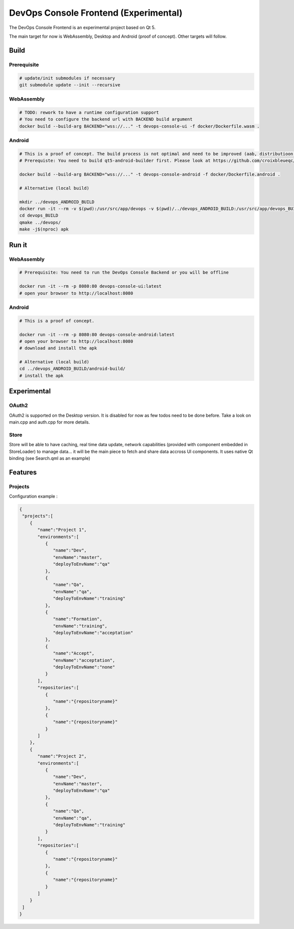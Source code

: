DevOps Console Frontend (Experimental)
======================================

The DevOps Console Frontend is an experimental project based on Qt 5.

The main target for now is WebAssembly, Desktop and Android (proof of concept). Other targets will follow.


Build
-----

Prerequisite
^^^^^^^^^^^^

.. code:: bash

   # update/init submodules if necessary
   git submodule update --init --recursive

WebAssembly
^^^^^^^^^^^

.. code:: bash

   # TODO: rework to have a runtime configuration support
   # You need to configure the backend url with BACKEND build argument
   docker build --build-arg BACKEND="wss://..." -t devops-console-ui -f docker/Dockerfile.wasm .

Android
^^^^^^^

.. code:: bash

   # This is a proof of concept. The build process is not optimal and need to be improved (aab, distributioon, signing, ...)
   # Prerequiste: You need to build qt5-android-builder first. Please look at https://github.com/croixbleueqc/qt5-android-builder

   docker build --build-arg BACKEND="wss://..." -t devops-console-android -f docker/Dockerfile.android .

   # Alternative (local build)
   
   mkdir ../devops_ANDROID_BUILD
   docker run -it --rm -v $(pwd):/usr/src/app/devops -v $(pwd)/../devops_ANDROID_BUILD:/usr/src/app/devops_BUILD qt5-android-builder:latest /bin/bash
   cd devops_BUILD
   qmake ../devops/
   make -j$(nproc) apk

Run it
------

WebAssembly
^^^^^^^^^^^

.. code:: bash

   # Prerequisite: You need to run the DevOps Console Backend or you will be offline

   docker run -it --rm -p 8080:80 devops-console-ui:latest
   # open your browser to http://localhost:8080

Android
^^^^^^^

.. code:: bash

   # This is a proof of concept.

   docker run -it --rm -p 8080:80 devops-console-android:latest
   # open your browser to http://localhost:8080
   # download and install the apk

   # Alternative (local build)
   cd ../devops_ANDROID_BUILD/android-build/
   # install the apk

Experimental
------------

OAuth2
^^^^^^

OAuth2 is supported on the Desktop version. It is disabled for now as few todos need to be done before. Take a look on main.cpp and auth.cpp for more details.

Store
^^^^^

Store will be able to have caching, real time data update, network capabilities (provided with component embedded in StoreLoader) to manage data... it will be the main piece to fetch and share data accross UI components. It uses native Qt binding (see Search.qml as an example)


Features 
--------

Projects
^^^^^^^^^

Configuration example :

.. code:: bash

  {
   "projects":[
      {
         "name":"Project 1",
         "environments":[
            {
               "name":"Dev",
               "envName":"master",
               "deployToEnvName":"qa"
            },
            {
               "name":"Qa",
               "envName":"qa",
               "deployToEnvName":"training"
            },
            {
               "name":"Formation",
               "envName":"training",
               "deployToEnvName":"acceptation"
            },
            {
               "name":"Accept",
               "envName":"acceptation",
               "deployToEnvName":"none"
            }
         ],
         "repositories":[
            {
               "name":"{repositoryname}"
            },
            {
               "name":"{repositoryname}"
            }
         ]
      },
      {
         "name":"Project 2",
         "environments":[
            {
               "name":"Dev",
               "envName":"master",
               "deployToEnvName":"qa"
            },
            {
               "name":"Qa",
               "envName":"qa",
               "deployToEnvName":"training"
            }
         ],
         "repositories":[
            {
               "name":"{repositoryname}"
            },
            {
               "name":"{repositoryname}"
            }
         ]
      }
   ]
  }